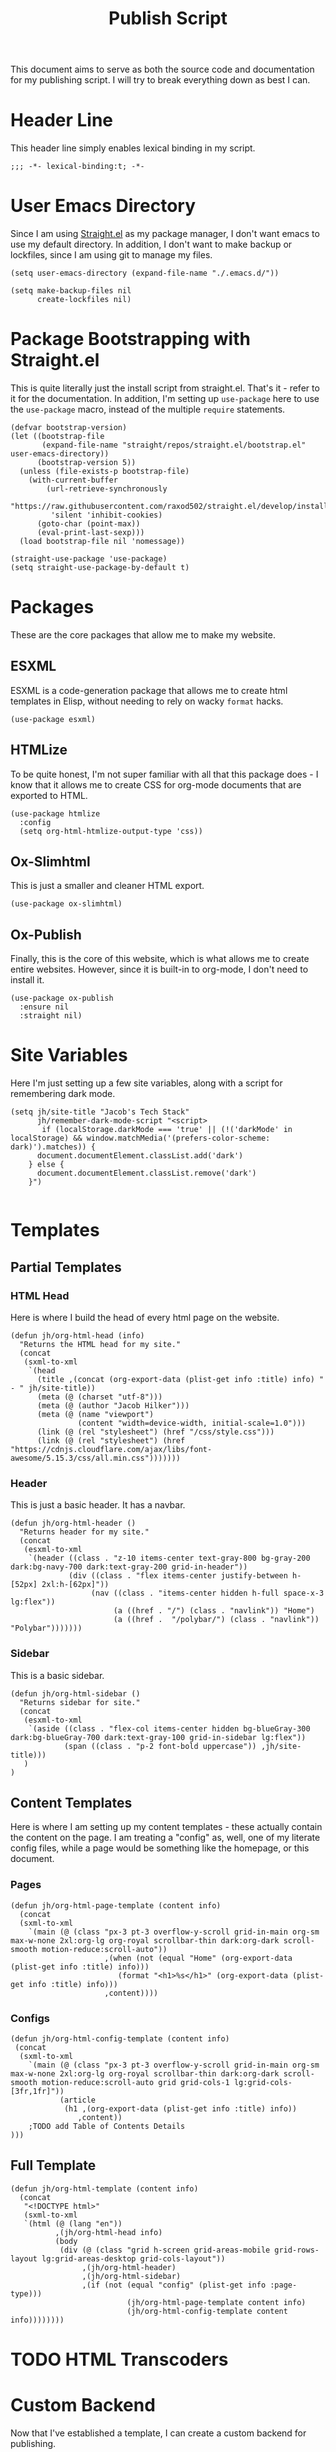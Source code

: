 #+title: Publish Script
#+property: header-args:elisp :tangle build-site.el

This document aims to serve as both the source code and documentation for my publishing script. I will try to break everything down as best I can.

* Header Line
This header line simply enables lexical binding in my script.
#+begin_src elisp
;;; -*- lexical-binding:t; -*-
#+end_src

* User Emacs Directory
Since I am using [[github:raxod502/straight.el][Straight.el]] as my package manager, I don't want emacs to use my default directory. In addition, I don't want to make backup or lockfiles, since I am using git to manage my files.
#+begin_src elisp
(setq user-emacs-directory (expand-file-name "./.emacs.d/"))

(setq make-backup-files nil 
      create-lockfiles nil)
#+end_src


* Package Bootstrapping with Straight.el
This is quite literally just the install script from straight.el. That's it - refer to it for the documentation. In addition, I'm setting up =use-package= here to use the =use-package= macro, instead of the multiple =require= statements.
#+begin_src elisp
(defvar bootstrap-version)
(let ((bootstrap-file
       (expand-file-name "straight/repos/straight.el/bootstrap.el" user-emacs-directory))
      (bootstrap-version 5))
  (unless (file-exists-p bootstrap-file)
    (with-current-buffer
        (url-retrieve-synchronously
         "https://raw.githubusercontent.com/raxod502/straight.el/develop/install.el"
         'silent 'inhibit-cookies)
      (goto-char (point-max))
      (eval-print-last-sexp)))
  (load bootstrap-file nil 'nomessage))

(straight-use-package 'use-package)
(setq straight-use-package-by-default t)
#+end_src


* Packages
These are the core packages that allow me to make my website.
** ESXML
ESXML is a code-generation package that allows me to create html templates in Elisp, without needing to rely on wacky =format= hacks.
#+begin_src elisp
(use-package esxml)
#+end_src

** HTMLize
To be quite honest, I'm not super familiar with all that this package does - I know that it allows me to create CSS for org-mode documents that are exported to HTML.
#+begin_src elisp
(use-package htmlize
  :config
  (setq org-html-htmlize-output-type 'css))
#+end_src

** Ox-Slimhtml
This is just a smaller and cleaner HTML export.
#+begin_src elisp
(use-package ox-slimhtml)
#+end_src

** Ox-Publish
Finally, this is the core of this website, which is what allows me to create entire websites. However, since it is built-in to org-mode, I don't need to install it.
#+begin_src elisp
(use-package ox-publish
  :ensure nil
  :straight nil)
#+end_src


* Site Variables
Here I'm just setting up a few site variables, along with a script for remembering dark mode.
#+begin_src elisp
(setq jh/site-title "Jacob's Tech Stack"
      jh/remember-dark-mode-script "<script>
       if (localStorage.darkMode === 'true' || (!('darkMode' in localStorage) && window.matchMedia('(prefers-color-scheme: dark)').matches)) {
      document.documentElement.classList.add('dark')
    } else {
      document.documentElement.classList.remove('dark')
    }")

#+end_src

* Templates
** Partial Templates
*** HTML Head
Here is where I build the head of every html page on the website.
#+begin_src elisp
(defun jh/org-html-head (info)
  "Returns the HTML head for my site."
  (concat
   (sxml-to-xml
    `(head
      (title ,(concat (org-export-data (plist-get info :title) info) " - " jh/site-title))
      (meta (@ (charset "utf-8")))
      (meta (@ (author "Jacob Hilker")))
      (meta (@ (name "viewport") 
               (content "width=device-width, initial-scale=1.0")))
      (link (@ (rel "stylesheet") (href "/css/style.css")))
      (link (@ (rel "stylesheet") (href "https://cdnjs.cloudflare.com/ajax/libs/font-awesome/5.15.3/css/all.min.css")))))))
#+end_src

*** Header
This is just a basic header. It has a navbar.
#+begin_src elisp
(defun jh/org-html-header ()
  "Returns header for my site." 
  (concat
   (esxml-to-xml
    `(header ((class . "z-10 items-center text-gray-800 bg-gray-200 dark:bg-navy-700 dark:text-gray-200 grid-in-header"))
             (div ((class . "flex items-center justify-between h-[52px] 2xl:h-[62px]"))
                  (nav ((class . "items-center hidden h-full space-x-3 lg:flex"))
                       (a ((href . "/") (class . "navlink")) "Home")
                       (a ((href .  "/polybar/") (class . "navlink")) "Polybar")))))))
#+end_src

*** Sidebar
This is a basic sidebar.
#+begin_src elisp
(defun jh/org-html-sidebar ()
  "Returns sidebar for site."
  (concat 
   (esxml-to-xml
    `(aside ((class . "flex-col items-center hidden bg-blueGray-300 dark:bg-blueGray-700 dark:text-gray-100 grid-in-sidebar lg:flex"))
            (span ((class . "p-2 font-bold uppercase")) ,jh/site-title)))
   )
)
#+end_src

** Content Templates
Here is where I am setting up my content templates - these actually contain the content on the page. I am treating a "config" as, well, one of my literate config files, while a page would be something like the homepage, or this document.

*** Pages
#+begin_src elisp
(defun jh/org-html-page-template (content info)
  (concat
  (sxml-to-xml
    `(main (@ (class "px-3 pt-3 overflow-y-scroll grid-in-main org-sm max-w-none 2xl:org-lg org-royal scrollbar-thin dark:org-dark scroll-smooth motion-reduce:scroll-auto")) 
                     ,(when (not (equal "Home" (org-export-data (plist-get info :title) info)))
                        (format "<h1>%s</h1>" (org-export-data (plist-get info :title) info)))
                     ,content))))
#+end_src

*** Configs
#+begin_src elisp
(defun jh/org-html-config-template (content info)
 (concat
  (sxml-to-xml
    `(main (@ (class "px-3 pt-3 overflow-y-scroll grid-in-main org-sm max-w-none 2xl:org-lg org-royal scrollbar-thin dark:org-dark scroll-smooth motion-reduce:scroll-auto grid grid-cols-1 lg:grid-cols-[3fr,1fr]"))
           (article 
            (h1 ,(org-export-data (plist-get info :title) info))
               ,content))
    ;TODO add Table of Contents Details
)))
#+end_src


** Full Template
#+begin_src elisp
(defun jh/org-html-template (content info)
  (concat 
   "<!DOCTYPE html>"
   (sxml-to-xml
   `(html (@ (lang "en"))
          ,(jh/org-html-head info)
          (body 
           (div (@ (class "grid h-screen grid-areas-mobile grid-rows-layout lg:grid-areas-desktop grid-cols-layout"))
                ,(jh/org-html-header)
                ,(jh/org-html-sidebar)
                ,(if (not (equal "config" (plist-get info :page-type)))
                          (jh/org-html-page-template content info)
                          (jh/org-html-config-template content info))))))))
#+end_src

* TODO HTML Transcoders

* Custom Backend
Now that I've established a template, I can create a custom backend for publishing.
#+begin_src elisp
(org-export-define-derived-backend 'jh/html 'slimhtml
  :translate-alist '((template . jh/org-html-template)))
#+end_src

* Publish To =dir/index.html=
I want to have clean urls in my website, and this allows me to first get the article path, and then to publish it to =path/index.html=. This is a modified version of the one from the [[github:systemcrafters/systemcrafters.github.io][System Crafters]] publishing script.
#+begin_src elisp
(defun get-article-output-path (org-file pub-dir)
  (let ((article-dir (concat pub-dir
                             (downcase
                              (file-name-as-directory
                               (file-name-sans-extension
                                (file-name-nondirectory org-file)))))))

    (if (string-match "\\/home.org$" org-file)
        pub-dir
        (progn
          (unless (file-directory-p article-dir)
            (make-directory article-dir t))
          article-dir))))



(defun jh/org-html-publish-to-html (plist filename pub-dir)
  "publish an org file to html, using the filename as the output directory."
  (let ((article-path (get-article-output-path filename pub-dir)))
    (cl-letf (((symbol-function 'org-export-output-file-name)
               (lambda (extension &optional subtreep pub-dir)
                 (concat article-path "index" extension))))
      (org-publish-org-to 'jh/html
                          filename
                          (concat "." (or (plist-get plist :html-extension)
                                          "html"))
                          plist
                          article-path))))
#+end_src


* Defining Publishing Projects
This is where I finally define my projects.
#+begin_src elisp
(setq org-publish-project-alist 
      `(("org:pages"
         :base-directory "./org/"
         :base-extension "org"
         :recursive nil
         :publishing-function jh/org-html-publish-to-html
         :exclude "polybar"
         :publishing-directory "./public/")
        ("org:configs"
         :base-directory "./org/"
         :base-extension "org"
         :recursive t
         :publishing-function jh/org-html-publish-to-html
         :publishing-directory "./public/"
         :exclude "home"
         :page-type "config"
         :with-toc t
         :headline-levels 3)
        ("org" :components ("org:pages" "org:configs"))
        ("css"
         :base-directory "./static/"
         :base-extension "css"
         :recursive t
         :publishing-function org-publish-attachment
         :publishing-directory "./public/"
         :exclude "css/tailwind")))
#+end_src
